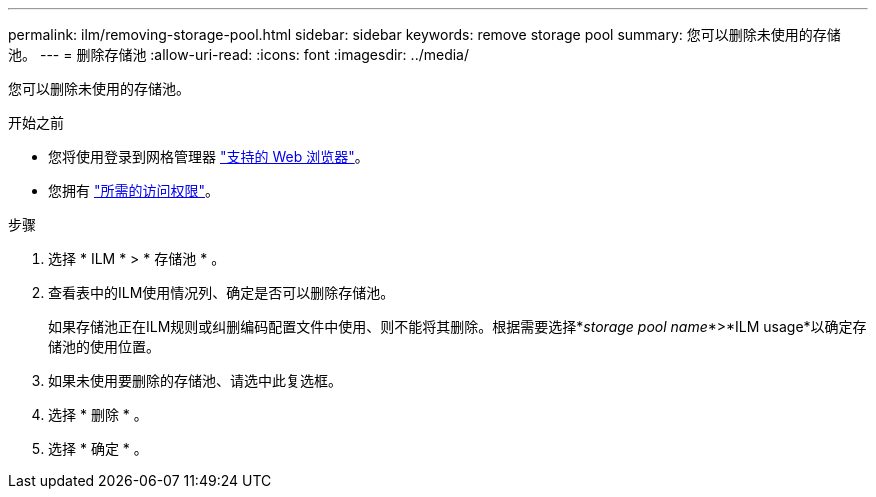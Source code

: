 ---
permalink: ilm/removing-storage-pool.html 
sidebar: sidebar 
keywords: remove storage pool 
summary: 您可以删除未使用的存储池。 
---
= 删除存储池
:allow-uri-read: 
:icons: font
:imagesdir: ../media/


[role="lead"]
您可以删除未使用的存储池。

.开始之前
* 您将使用登录到网格管理器 link:../admin/web-browser-requirements.html["支持的 Web 浏览器"]。
* 您拥有 link:../admin/admin-group-permissions.html["所需的访问权限"]。


.步骤
. 选择 * ILM * > * 存储池 * 。
. 查看表中的ILM使用情况列、确定是否可以删除存储池。
+
如果存储池正在ILM规则或纠删编码配置文件中使用、则不能将其删除。根据需要选择*_storage pool name_*>*ILM usage*以确定存储池的使用位置。

. 如果未使用要删除的存储池、请选中此复选框。
. 选择 * 删除 * 。
. 选择 * 确定 * 。

